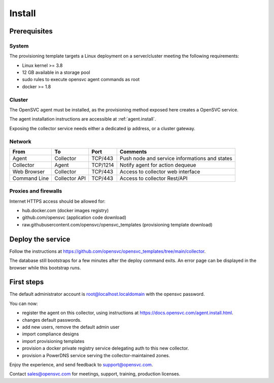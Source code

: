 Install
=======

Prerequisites
*************

System
++++++

The provisioning template targets a Linux deployment on a server/cluster meeting the following requirements:

* Linux kernel >= 3.8
* 12 GB available in a storage pool
* sudo rules to execute opensvc agent commands as root
* docker >= 1.8

Cluster
+++++++

The OpenSVC agent must be installed, as the provisioning method exposed here creates a OpenSVC service.

The agent installation instructions are accessible at :ref:`agent.install`.

Exposing the collector service needs either a dedicated ip address, or a cluster gateway.

Network
+++++++

+------------------+------------------+----------+------------------------------------------------+
| From             | To               | Port     | Comments                                       |
+==================+==================+==========+================================================+
| Agent            | Collector        | TCP/443  | Push node and service informations and states  |
+------------------+------------------+----------+------------------------------------------------+
| Collector        | Agent            | TCP/1214 | Notify agent for action dequeue                |
+------------------+------------------+----------+------------------------------------------------+
| Web Browser      | Collector        | TCP/443  | Access to collector web interface              |
+------------------+------------------+----------+------------------------------------------------+
| Command Line     | Collector API    | TCP/443  | Access to collector Rest/API                   |
+------------------+------------------+----------+------------------------------------------------+

Proxies and firewalls
+++++++++++++++++++++

Internet HTTPS access should be allowed for:

* hub.docker.com (docker images registry)
* github.com/opensvc (application code download)
* raw.githubusercontent.com/opensvc/opensvc_templates (provisioning template download)

Deploy the service
******************

Follow the instructions at https://github.com/opensvc/opensvc_templates/tree/main/collector.

The database still bootstraps for a few minutes after the deploy command exits. An error page can be displayed in the browser while this bootstrap runs.

First steps
***********

The default administrator account is root@localhost.localdomain with the opensvc password.

You can now:

* register the agent on this collector, using instructions at https://docs.opensvc.com/agent.install.html.
* changes default passwords.
* add new users, remove the default admin user
* import compliance designs
* import provisioning templates
* provision a docker private registry service delegating auth to this new collector.
* provision a PowerDNS service serving the collector-maintained zones.

Enjoy the experience, and send feedback to support@opensvc.com.

Contact sales@opensvc.com for meetings, support, training, production licenses.

